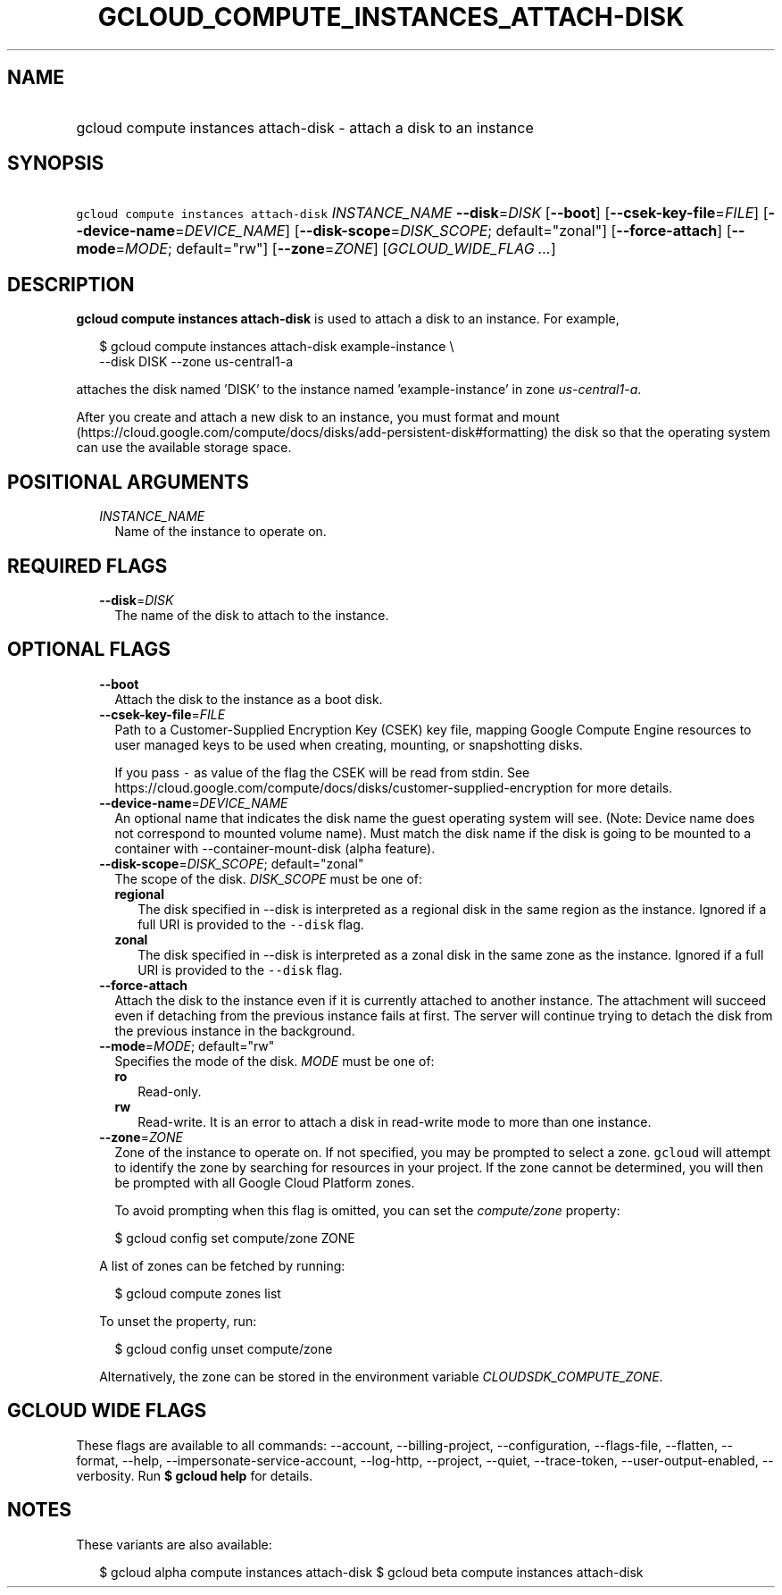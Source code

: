 
.TH "GCLOUD_COMPUTE_INSTANCES_ATTACH\-DISK" 1



.SH "NAME"
.HP
gcloud compute instances attach\-disk \- attach a disk to an instance



.SH "SYNOPSIS"
.HP
\f5gcloud compute instances attach\-disk\fR \fIINSTANCE_NAME\fR \fB\-\-disk\fR=\fIDISK\fR [\fB\-\-boot\fR] [\fB\-\-csek\-key\-file\fR=\fIFILE\fR] [\fB\-\-device\-name\fR=\fIDEVICE_NAME\fR] [\fB\-\-disk\-scope\fR=\fIDISK_SCOPE\fR;\ default="zonal"] [\fB\-\-force\-attach\fR] [\fB\-\-mode\fR=\fIMODE\fR;\ default="rw"] [\fB\-\-zone\fR=\fIZONE\fR] [\fIGCLOUD_WIDE_FLAG\ ...\fR]



.SH "DESCRIPTION"

\fBgcloud compute instances attach\-disk\fR is used to attach a disk to an
instance. For example,

.RS 2m
$ gcloud compute instances attach\-disk example\-instance \e
    \-\-disk DISK \-\-zone us\-central1\-a
.RE

attaches the disk named 'DISK' to the instance named 'example\-instance' in zone
\f5\fIus\-central1\-a\fR\fR.

After you create and attach a new disk to an instance, you must format and mount
(https://cloud.google.com/compute/docs/disks/add\-persistent\-disk#formatting)
the disk so that the operating system can use the available storage space.



.SH "POSITIONAL ARGUMENTS"

.RS 2m
.TP 2m
\fIINSTANCE_NAME\fR
Name of the instance to operate on.


.RE
.sp

.SH "REQUIRED FLAGS"

.RS 2m
.TP 2m
\fB\-\-disk\fR=\fIDISK\fR
The name of the disk to attach to the instance.


.RE
.sp

.SH "OPTIONAL FLAGS"

.RS 2m
.TP 2m
\fB\-\-boot\fR
Attach the disk to the instance as a boot disk.

.TP 2m
\fB\-\-csek\-key\-file\fR=\fIFILE\fR
Path to a Customer\-Supplied Encryption Key (CSEK) key file, mapping Google
Compute Engine resources to user managed keys to be used when creating,
mounting, or snapshotting disks.

If you pass \f5\-\fR as value of the flag the CSEK will be read from stdin. See
https://cloud.google.com/compute/docs/disks/customer\-supplied\-encryption for
more details.

.TP 2m
\fB\-\-device\-name\fR=\fIDEVICE_NAME\fR
An optional name that indicates the disk name the guest operating system will
see. (Note: Device name does not correspond to mounted volume name). Must match
the disk name if the disk is going to be mounted to a container with
\-\-container\-mount\-disk (alpha feature).

.TP 2m
\fB\-\-disk\-scope\fR=\fIDISK_SCOPE\fR; default="zonal"
The scope of the disk. \fIDISK_SCOPE\fR must be one of:

.RS 2m
.TP 2m
\fBregional\fR
The disk specified in \-\-disk is interpreted as a regional disk in the same
region as the instance. Ignored if a full URI is provided to the \f5\-\-disk\fR
flag.
.TP 2m
\fBzonal\fR
The disk specified in \-\-disk is interpreted as a zonal disk in the same zone
as the instance. Ignored if a full URI is provided to the \f5\-\-disk\fR flag.
.RE
.sp


.TP 2m
\fB\-\-force\-attach\fR
Attach the disk to the instance even if it is currently attached to another
instance. The attachment will succeed even if detaching from the previous
instance fails at first. The server will continue trying to detach the disk from
the previous instance in the background.

.TP 2m
\fB\-\-mode\fR=\fIMODE\fR; default="rw"
Specifies the mode of the disk. \fIMODE\fR must be one of:

.RS 2m
.TP 2m
\fBro\fR
Read\-only.
.TP 2m
\fBrw\fR
Read\-write. It is an error to attach a disk in read\-write mode to more than
one instance.
.RE
.sp


.TP 2m
\fB\-\-zone\fR=\fIZONE\fR
Zone of the instance to operate on. If not specified, you may be prompted to
select a zone. \f5gcloud\fR will attempt to identify the zone by searching for
resources in your project. If the zone cannot be determined, you will then be
prompted with all Google Cloud Platform zones.

To avoid prompting when this flag is omitted, you can set the
\f5\fIcompute/zone\fR\fR property:

.RS 2m
$ gcloud config set compute/zone ZONE
.RE

A list of zones can be fetched by running:

.RS 2m
$ gcloud compute zones list
.RE

To unset the property, run:

.RS 2m
$ gcloud config unset compute/zone
.RE

Alternatively, the zone can be stored in the environment variable
\f5\fICLOUDSDK_COMPUTE_ZONE\fR\fR.


.RE
.sp

.SH "GCLOUD WIDE FLAGS"

These flags are available to all commands: \-\-account, \-\-billing\-project,
\-\-configuration, \-\-flags\-file, \-\-flatten, \-\-format, \-\-help,
\-\-impersonate\-service\-account, \-\-log\-http, \-\-project, \-\-quiet,
\-\-trace\-token, \-\-user\-output\-enabled, \-\-verbosity. Run \fB$ gcloud
help\fR for details.



.SH "NOTES"

These variants are also available:

.RS 2m
$ gcloud alpha compute instances attach\-disk
$ gcloud beta compute instances attach\-disk
.RE

